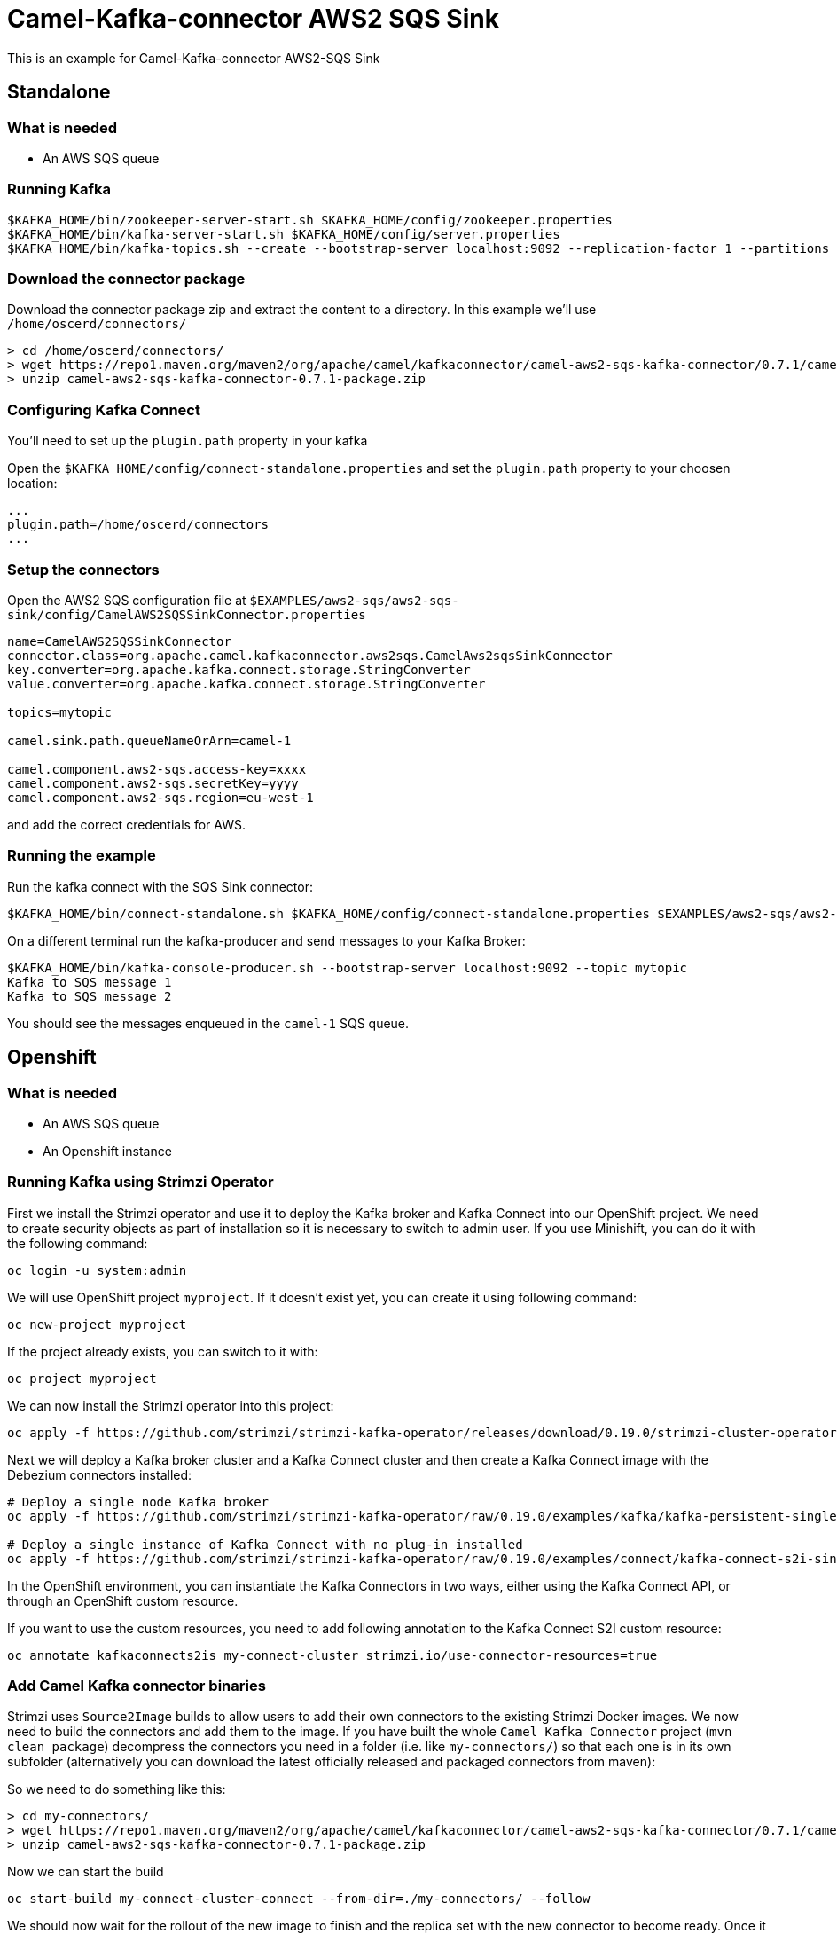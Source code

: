 = Camel-Kafka-connector AWS2 SQS Sink

This is an example for Camel-Kafka-connector AWS2-SQS Sink

== Standalone

=== What is needed

- An AWS SQS queue

=== Running Kafka

[source]
----
$KAFKA_HOME/bin/zookeeper-server-start.sh $KAFKA_HOME/config/zookeeper.properties
$KAFKA_HOME/bin/kafka-server-start.sh $KAFKA_HOME/config/server.properties
$KAFKA_HOME/bin/kafka-topics.sh --create --bootstrap-server localhost:9092 --replication-factor 1 --partitions 1 --topic mytopic
----

=== Download the connector package

Download the connector package zip and extract the content to a directory. In this example we'll use `/home/oscerd/connectors/`

[source]
----
> cd /home/oscerd/connectors/
> wget https://repo1.maven.org/maven2/org/apache/camel/kafkaconnector/camel-aws2-sqs-kafka-connector/0.7.1/camel-aws2-sqs-kafka-connector-0.7.1-package.zip
> unzip camel-aws2-sqs-kafka-connector-0.7.1-package.zip
----

=== Configuring Kafka Connect

You'll need to set up the `plugin.path` property in your kafka

Open the `$KAFKA_HOME/config/connect-standalone.properties` and set the `plugin.path` property to your choosen location:

[source]
----
...
plugin.path=/home/oscerd/connectors
...
----

=== Setup the connectors

Open the AWS2 SQS configuration file at `$EXAMPLES/aws2-sqs/aws2-sqs-sink/config/CamelAWS2SQSSinkConnector.properties`

[source]
----
name=CamelAWS2SQSSinkConnector
connector.class=org.apache.camel.kafkaconnector.aws2sqs.CamelAws2sqsSinkConnector
key.converter=org.apache.kafka.connect.storage.StringConverter
value.converter=org.apache.kafka.connect.storage.StringConverter

topics=mytopic

camel.sink.path.queueNameOrArn=camel-1

camel.component.aws2-sqs.access-key=xxxx
camel.component.aws2-sqs.secretKey=yyyy
camel.component.aws2-sqs.region=eu-west-1

----

and add the correct credentials for AWS.

=== Running the example

Run the kafka connect with the SQS Sink connector:

[source]
----
$KAFKA_HOME/bin/connect-standalone.sh $KAFKA_HOME/config/connect-standalone.properties $EXAMPLES/aws2-sqs/aws2-sqs-sink/config/CamelAWS2SQSSinkConnector.properties
----

On a different terminal run the kafka-producer and send messages to your Kafka Broker:

[source]
----
$KAFKA_HOME/bin/kafka-console-producer.sh --bootstrap-server localhost:9092 --topic mytopic
Kafka to SQS message 1
Kafka to SQS message 2
----

You should see the messages enqueued in the `camel-1` SQS queue.

== Openshift

=== What is needed

- An AWS SQS queue
- An Openshift instance

=== Running Kafka using Strimzi Operator

First we install the Strimzi operator and use it to deploy the Kafka broker and Kafka Connect into our OpenShift project.
We need to create security objects as part of installation so it is necessary to switch to admin user.
If you use Minishift, you can do it with the following command:

[source,bash,options="nowrap"]
----
oc login -u system:admin
----

We will use OpenShift project `myproject`.
If it doesn't exist yet, you can create it using following command:

[source,bash,options="nowrap"]
----
oc new-project myproject
----

If the project already exists, you can switch to it with:

[source,bash,options="nowrap"]
----
oc project myproject
----

We can now install the Strimzi operator into this project:

[source,bash,options="nowrap",subs="attributes"]
----
oc apply -f https://github.com/strimzi/strimzi-kafka-operator/releases/download/0.19.0/strimzi-cluster-operator-0.19.0.yaml
----

Next we will deploy a Kafka broker cluster and a Kafka Connect cluster and then create a Kafka Connect image with the Debezium connectors installed:

[source,bash,options="nowrap",subs="attributes"]
----
# Deploy a single node Kafka broker
oc apply -f https://github.com/strimzi/strimzi-kafka-operator/raw/0.19.0/examples/kafka/kafka-persistent-single.yaml

# Deploy a single instance of Kafka Connect with no plug-in installed
oc apply -f https://github.com/strimzi/strimzi-kafka-operator/raw/0.19.0/examples/connect/kafka-connect-s2i-single-node-kafka.yaml
----

In the OpenShift environment, you can instantiate the Kafka Connectors in two ways, either using the Kafka Connect API, or through an OpenShift custom resource.

If you want to use the custom resources, you need to add following annotation to the Kafka Connect S2I custom resource:
[source,bash,options="nowrap"]
----
oc annotate kafkaconnects2is my-connect-cluster strimzi.io/use-connector-resources=true
----

=== Add Camel Kafka connector binaries

Strimzi uses `Source2Image` builds to allow users to add their own connectors to the existing Strimzi Docker images.
We now need to build the connectors and add them to the image.
If you have built the whole `Camel Kafka Connector` project (`mvn clean package`) decompress the connectors you need in a folder (i.e. like `my-connectors/`)
so that each one is in its own subfolder
(alternatively you can download the latest officially released and packaged connectors from maven):

So we need to do something like this:

[source]
----
> cd my-connectors/
> wget https://repo1.maven.org/maven2/org/apache/camel/kafkaconnector/camel-aws2-sqs-kafka-connector/0.7.1/camel-aws2-sqs-kafka-connector-0.7.1-package.zip
> unzip camel-aws2-sqs-kafka-connector-0.7.1-package.zip
----

Now we can start the build

[source,bash,options="nowrap"]
----
oc start-build my-connect-cluster-connect --from-dir=./my-connectors/ --follow
----

We should now wait for the rollout of the new image to finish and the replica set with the new connector to become ready.
Once it is done, we can check that the connectors are available in our Kafka Connect cluster.
Strimzi is running Kafka Connect in a distributed mode.

To check the available connector plugins, you can run the following command:

[source,bash,options="nowrap"]
----
oc exec -i `oc get pods --field-selector status.phase=Running -l strimzi.io/name=my-connect-cluster-connect -o=jsonpath='{.items[0].metadata.name}'` -- curl -s http://my-connect-cluster-connect-api:8083/connector-plugins
----

You should see something like this:

[source,json,options="nowrap"]
----
[{"class":"org.apache.camel.kafkaconnector.CamelSinkConnector","type":"sink","version":"0.7.1"},{"class":"org.apache.camel.kafkaconnector.CamelSourceConnector","type":"source","version":"0.7.1"},{"class":"org.apache.camel.kafkaconnector.aws2sqs.CamelAws2sqsSinkConnector","type":"sink","version":"0.7.1"},{"class":"org.apache.camel.kafkaconnector.aws2sqs.CamelAws2sqsSourceConnector","type":"source","version":"0.7.1"},{"class":"org.apache.kafka.connect.file.FileStreamSinkConnector","type":"sink","version":"2.5.0"},{"class":"org.apache.kafka.connect.file.FileStreamSourceConnector","type":"source","version":"2.5.0"},{"class":"org.apache.kafka.connect.mirror.MirrorCheckpointConnector","type":"source","version":"1"},{"class":"org.apache.kafka.connect.mirror.MirrorHeartbeatConnector","type":"source","version":"1"},{"class":"org.apache.kafka.connect.mirror.MirrorSourceConnector","type":"source","version":"1"}]
----

=== Set the AWS credentials as OpenShift secret (optional)

Credentials to your AWS account can be specified directly in the connector instance definition in plain text, or you can create an OpenShift secret object beforehand and then reference the secret.

If you want to use the secret, you'll need to edit the file `$EXAMPLES/aws2-sqs/aws2-sqs-sink/config/openshift/aws2-sqs-cred.properties` with the correct credentials and then create the secret with the following command:

[source,bash,options="nowrap"]
----
oc create secret generic aws2-sqs --from-file=$EXAMPLES/aws2-sqs/aws2-sqs-sink/config/openshift/aws2-sqs-cred.properties
----

Then you need to edit KafkaConnectS2I custom resource to reference the secret. You can do that either in the OpenShift console or using `oc edit KafkaConnectS2I` command.

Add following configuration to the custom resource:

[source,bash,options="nowrap"]
----
spec:
  # ...
  config:
    config.providers: file
    config.providers.file.class: org.apache.kafka.common.config.provider.FileConfigProvider
  #...
  externalConfiguration:
    volumes:
      - name: aws-credentials
        secret:
          secretName: aws2-sqs
----

In this way the secret `aws2-sqs` will be mounted as volume with path `/opt/kafka/external-configuration/aws-credentials/`

=== Create connector instance

If you have enabled the connector custom resources using the `use-connector-resources` annotation, you can create the connector instance by creating a specific custom resource:

[source,bash,options="nowrap"]
----
oc apply -f - << EOF
apiVersion: kafka.strimzi.io/v1alpha1
kind: KafkaConnector
metadata:
  name: sqs-sink-connector
  namespace: myproject
  labels:
    strimzi.io/cluster: my-connect-cluster
spec:
  class: org.apache.camel.kafkaconnector.aws2sqs.CamelAws2sqsSinkConnector
  tasksMax: 1
  config:
    key.converter: org.apache.kafka.connect.storage.StringConverter
    value.converter: org.apache.kafka.connect.storage.StringConverter
    topics: sqs-topic
    camel.sink.path.queueNameOrArn: camel-connector-test
    camel.component.aws2-sqs.accessKey: ${file:/opt/kafka/external-configuration/aws-credentials/aws2-sqs-cred.properties:accessKey}
    camel.component.aws2-sqs.secretKey: ${file:/opt/kafka/external-configuration/aws-credentials/aws2-sqs-cred.properties:secretKey}
    camel.component.aws2-sqs.region: ${file:/opt/kafka/external-configuration/aws-credentials/aws2-sqs-cred.properties:region}
EOF
----

If you don't want to use the OpenShift secret for storing the credentials, replace the properties in the custom resource for the actual values,
otherwise you can now create the custom resource using:

[source]
----
oc apply -f $EXAMPLES/aws2-sqs/aws2-sqs-sink/config/openshift/aws2-sqs-sink-connector.yaml
----

The other option, if you are not using the custom resources, is to create the instance of AWS2 SQS sink connector through the Kafka Connect API:

[source,bash,options="nowrap"]
----
oc exec -i `oc get pods --field-selector status.phase=Running -l strimzi.io/name=my-connect-cluster-connect -o=jsonpath='{.items[0].metadata.name}'` -- curl -X POST \
    -H "Accept:application/json" \
    -H "Content-Type:application/json" \
    http://my-connect-cluster-connect-api:8083/connectors -d @- <<'EOF'
{
  "name": "sqs-sink-connector",
  "config": {
    "connector.class": "org.apache.camel.kafkaconnector.aws2sqs.CamelAws2sqsSinkConnector",
    "tasks.max": "1",
    "key.converter": "org.apache.kafka.connect.storage.StringConverter",
    "value.converter": "org.apache.kafka.connect.storage.StringConverter",
    "topics": "sqs-topic",
    "camel.sink.path.queueNameOrArn": "camel-connector-test,
    "camel.component.aws2-sqs.accessKey": "${file:/opt/kafka/external-configuration/aws-credentials/aws2-sqs-cred.properties:accessKey}",
    "camel.component.aws2-sqs.secretKey": "${file:/opt/kafka/external-configuration/aws-credentials/aws2-sqs-cred.properties:secretKey}",
    "camel.component.aws2-sqs.region": "${file:/opt/kafka/external-configuration/aws-credentials/aws2-sqs-cred.properties:region}"
  }
}
EOF
----

Again, if you don't use the OpenShift secret, replace the properties with your actual AWS credentials.

You can check the status of the connector using:

[source,bash,options="nowrap"]
----
oc exec -i `oc get pods --field-selector status.phase=Running -l strimzi.io/name=my-connect-cluster-connect -o=jsonpath='{.items[0].metadata.name}'` -- curl -s http://my-connect-cluster-connect-api:8083/connectors/sqs-sink-connector/status
----

=== Check enqueued messages

Just connect to your AWS Console and poll message on the SQS Queue `camel-connector-test`

Run the kafka-producer and send messages to your Kafka Broker.

[source]
----
oc exec -i -c kafka my-cluster-kafka-0 -- bin/kafka-console-producer.sh --bootstrap-server localhost:9092 --topic sqs-topic
Kafka to SQS message 1
Kafka to SQS message 2
----

